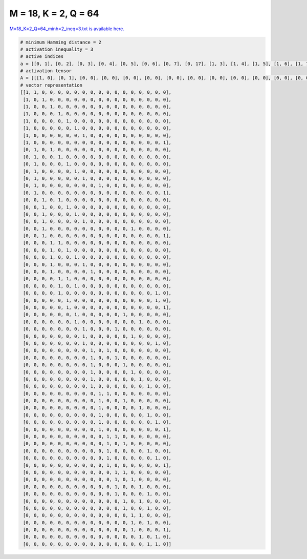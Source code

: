 
=====================
M = 18, K = 2, Q = 64
=====================

`M=18_K=2_Q=64_minh=2_ineq=3.txt is available here. <https://github.com/imtoolkit/imtoolkit/blob/master/imtoolkit/inds/M%3D18_K%3D2_Q%3D64_minh%3D2_ineq%3D3.txt>`_

.. code-block:: python

    # minimum Hamming distance = 2
    # activation inequality = 3
    # active indices
    a = [[0, 1], [0, 2], [0, 3], [0, 4], [0, 5], [0, 6], [0, 7], [0, 17], [1, 3], [1, 4], [1, 5], [1, 6], [1, 7], [1, 9], [1, 17], [2, 4], [2, 5], [2, 6], [2, 7], [2, 13], [2, 17], [3, 4], [3, 5], [3, 6], [3, 7], [3, 8], [4, 5], [4, 6], [4, 16], [5, 16], [5, 17], [6, 12], [6, 14], [7, 11], [7, 13], [7, 16], [8, 10], [8, 11], [8, 12], [8, 13], [8, 14], [8, 15], [9, 10], [9, 12], [9, 14], [9, 15], [9, 16], [9, 17], [10, 11], [10, 12], [10, 15], [10, 16], [10, 17], [11, 12], [11, 13], [11, 14], [11, 15], [12, 14], [12, 15], [13, 14], [13, 15], [13, 17], [14, 16], [15, 16]]
    # activation tensor
    A = [[[1, 0], [0, 1], [0, 0], [0, 0], [0, 0], [0, 0], [0, 0], [0, 0], [0, 0], [0, 0], [0, 0], [0, 0], [0, 0], [0, 0], [0, 0], [0, 0], [0, 0], [0, 0]], [[1, 0], [0, 0], [0, 1], [0, 0], [0, 0], [0, 0], [0, 0], [0, 0], [0, 0], [0, 0], [0, 0], [0, 0], [0, 0], [0, 0], [0, 0], [0, 0], [0, 0], [0, 0]], [[1, 0], [0, 0], [0, 0], [0, 1], [0, 0], [0, 0], [0, 0], [0, 0], [0, 0], [0, 0], [0, 0], [0, 0], [0, 0], [0, 0], [0, 0], [0, 0], [0, 0], [0, 0]], [[1, 0], [0, 0], [0, 0], [0, 0], [0, 1], [0, 0], [0, 0], [0, 0], [0, 0], [0, 0], [0, 0], [0, 0], [0, 0], [0, 0], [0, 0], [0, 0], [0, 0], [0, 0]], [[1, 0], [0, 0], [0, 0], [0, 0], [0, 0], [0, 1], [0, 0], [0, 0], [0, 0], [0, 0], [0, 0], [0, 0], [0, 0], [0, 0], [0, 0], [0, 0], [0, 0], [0, 0]], [[1, 0], [0, 0], [0, 0], [0, 0], [0, 0], [0, 0], [0, 1], [0, 0], [0, 0], [0, 0], [0, 0], [0, 0], [0, 0], [0, 0], [0, 0], [0, 0], [0, 0], [0, 0]], [[1, 0], [0, 0], [0, 0], [0, 0], [0, 0], [0, 0], [0, 0], [0, 1], [0, 0], [0, 0], [0, 0], [0, 0], [0, 0], [0, 0], [0, 0], [0, 0], [0, 0], [0, 0]], [[1, 0], [0, 0], [0, 0], [0, 0], [0, 0], [0, 0], [0, 0], [0, 0], [0, 0], [0, 0], [0, 0], [0, 0], [0, 0], [0, 0], [0, 0], [0, 0], [0, 0], [0, 1]], [[0, 0], [1, 0], [0, 0], [0, 1], [0, 0], [0, 0], [0, 0], [0, 0], [0, 0], [0, 0], [0, 0], [0, 0], [0, 0], [0, 0], [0, 0], [0, 0], [0, 0], [0, 0]], [[0, 0], [1, 0], [0, 0], [0, 0], [0, 1], [0, 0], [0, 0], [0, 0], [0, 0], [0, 0], [0, 0], [0, 0], [0, 0], [0, 0], [0, 0], [0, 0], [0, 0], [0, 0]], [[0, 0], [1, 0], [0, 0], [0, 0], [0, 0], [0, 1], [0, 0], [0, 0], [0, 0], [0, 0], [0, 0], [0, 0], [0, 0], [0, 0], [0, 0], [0, 0], [0, 0], [0, 0]], [[0, 0], [1, 0], [0, 0], [0, 0], [0, 0], [0, 0], [0, 1], [0, 0], [0, 0], [0, 0], [0, 0], [0, 0], [0, 0], [0, 0], [0, 0], [0, 0], [0, 0], [0, 0]], [[0, 0], [1, 0], [0, 0], [0, 0], [0, 0], [0, 0], [0, 0], [0, 1], [0, 0], [0, 0], [0, 0], [0, 0], [0, 0], [0, 0], [0, 0], [0, 0], [0, 0], [0, 0]], [[0, 0], [1, 0], [0, 0], [0, 0], [0, 0], [0, 0], [0, 0], [0, 0], [0, 0], [0, 1], [0, 0], [0, 0], [0, 0], [0, 0], [0, 0], [0, 0], [0, 0], [0, 0]], [[0, 0], [1, 0], [0, 0], [0, 0], [0, 0], [0, 0], [0, 0], [0, 0], [0, 0], [0, 0], [0, 0], [0, 0], [0, 0], [0, 0], [0, 0], [0, 0], [0, 0], [0, 1]], [[0, 0], [0, 0], [1, 0], [0, 0], [0, 1], [0, 0], [0, 0], [0, 0], [0, 0], [0, 0], [0, 0], [0, 0], [0, 0], [0, 0], [0, 0], [0, 0], [0, 0], [0, 0]], [[0, 0], [0, 0], [1, 0], [0, 0], [0, 0], [0, 1], [0, 0], [0, 0], [0, 0], [0, 0], [0, 0], [0, 0], [0, 0], [0, 0], [0, 0], [0, 0], [0, 0], [0, 0]], [[0, 0], [0, 0], [1, 0], [0, 0], [0, 0], [0, 0], [0, 1], [0, 0], [0, 0], [0, 0], [0, 0], [0, 0], [0, 0], [0, 0], [0, 0], [0, 0], [0, 0], [0, 0]], [[0, 0], [0, 0], [1, 0], [0, 0], [0, 0], [0, 0], [0, 0], [0, 1], [0, 0], [0, 0], [0, 0], [0, 0], [0, 0], [0, 0], [0, 0], [0, 0], [0, 0], [0, 0]], [[0, 0], [0, 0], [1, 0], [0, 0], [0, 0], [0, 0], [0, 0], [0, 0], [0, 0], [0, 0], [0, 0], [0, 0], [0, 0], [0, 1], [0, 0], [0, 0], [0, 0], [0, 0]], [[0, 0], [0, 0], [1, 0], [0, 0], [0, 0], [0, 0], [0, 0], [0, 0], [0, 0], [0, 0], [0, 0], [0, 0], [0, 0], [0, 0], [0, 0], [0, 0], [0, 0], [0, 1]], [[0, 0], [0, 0], [0, 0], [1, 0], [0, 1], [0, 0], [0, 0], [0, 0], [0, 0], [0, 0], [0, 0], [0, 0], [0, 0], [0, 0], [0, 0], [0, 0], [0, 0], [0, 0]], [[0, 0], [0, 0], [0, 0], [1, 0], [0, 0], [0, 1], [0, 0], [0, 0], [0, 0], [0, 0], [0, 0], [0, 0], [0, 0], [0, 0], [0, 0], [0, 0], [0, 0], [0, 0]], [[0, 0], [0, 0], [0, 0], [1, 0], [0, 0], [0, 0], [0, 1], [0, 0], [0, 0], [0, 0], [0, 0], [0, 0], [0, 0], [0, 0], [0, 0], [0, 0], [0, 0], [0, 0]], [[0, 0], [0, 0], [0, 0], [1, 0], [0, 0], [0, 0], [0, 0], [0, 1], [0, 0], [0, 0], [0, 0], [0, 0], [0, 0], [0, 0], [0, 0], [0, 0], [0, 0], [0, 0]], [[0, 0], [0, 0], [0, 0], [1, 0], [0, 0], [0, 0], [0, 0], [0, 0], [0, 1], [0, 0], [0, 0], [0, 0], [0, 0], [0, 0], [0, 0], [0, 0], [0, 0], [0, 0]], [[0, 0], [0, 0], [0, 0], [0, 0], [1, 0], [0, 1], [0, 0], [0, 0], [0, 0], [0, 0], [0, 0], [0, 0], [0, 0], [0, 0], [0, 0], [0, 0], [0, 0], [0, 0]], [[0, 0], [0, 0], [0, 0], [0, 0], [1, 0], [0, 0], [0, 1], [0, 0], [0, 0], [0, 0], [0, 0], [0, 0], [0, 0], [0, 0], [0, 0], [0, 0], [0, 0], [0, 0]], [[0, 0], [0, 0], [0, 0], [0, 0], [1, 0], [0, 0], [0, 0], [0, 0], [0, 0], [0, 0], [0, 0], [0, 0], [0, 0], [0, 0], [0, 0], [0, 0], [0, 1], [0, 0]], [[0, 0], [0, 0], [0, 0], [0, 0], [0, 0], [1, 0], [0, 0], [0, 0], [0, 0], [0, 0], [0, 0], [0, 0], [0, 0], [0, 0], [0, 0], [0, 0], [0, 1], [0, 0]], [[0, 0], [0, 0], [0, 0], [0, 0], [0, 0], [1, 0], [0, 0], [0, 0], [0, 0], [0, 0], [0, 0], [0, 0], [0, 0], [0, 0], [0, 0], [0, 0], [0, 0], [0, 1]], [[0, 0], [0, 0], [0, 0], [0, 0], [0, 0], [0, 0], [1, 0], [0, 0], [0, 0], [0, 0], [0, 0], [0, 0], [0, 1], [0, 0], [0, 0], [0, 0], [0, 0], [0, 0]], [[0, 0], [0, 0], [0, 0], [0, 0], [0, 0], [0, 0], [1, 0], [0, 0], [0, 0], [0, 0], [0, 0], [0, 0], [0, 0], [0, 0], [0, 1], [0, 0], [0, 0], [0, 0]], [[0, 0], [0, 0], [0, 0], [0, 0], [0, 0], [0, 0], [0, 0], [1, 0], [0, 0], [0, 0], [0, 0], [0, 1], [0, 0], [0, 0], [0, 0], [0, 0], [0, 0], [0, 0]], [[0, 0], [0, 0], [0, 0], [0, 0], [0, 0], [0, 0], [0, 0], [1, 0], [0, 0], [0, 0], [0, 0], [0, 0], [0, 0], [0, 1], [0, 0], [0, 0], [0, 0], [0, 0]], [[0, 0], [0, 0], [0, 0], [0, 0], [0, 0], [0, 0], [0, 0], [1, 0], [0, 0], [0, 0], [0, 0], [0, 0], [0, 0], [0, 0], [0, 0], [0, 0], [0, 1], [0, 0]], [[0, 0], [0, 0], [0, 0], [0, 0], [0, 0], [0, 0], [0, 0], [0, 0], [1, 0], [0, 0], [0, 1], [0, 0], [0, 0], [0, 0], [0, 0], [0, 0], [0, 0], [0, 0]], [[0, 0], [0, 0], [0, 0], [0, 0], [0, 0], [0, 0], [0, 0], [0, 0], [1, 0], [0, 0], [0, 0], [0, 1], [0, 0], [0, 0], [0, 0], [0, 0], [0, 0], [0, 0]], [[0, 0], [0, 0], [0, 0], [0, 0], [0, 0], [0, 0], [0, 0], [0, 0], [1, 0], [0, 0], [0, 0], [0, 0], [0, 1], [0, 0], [0, 0], [0, 0], [0, 0], [0, 0]], [[0, 0], [0, 0], [0, 0], [0, 0], [0, 0], [0, 0], [0, 0], [0, 0], [1, 0], [0, 0], [0, 0], [0, 0], [0, 0], [0, 1], [0, 0], [0, 0], [0, 0], [0, 0]], [[0, 0], [0, 0], [0, 0], [0, 0], [0, 0], [0, 0], [0, 0], [0, 0], [1, 0], [0, 0], [0, 0], [0, 0], [0, 0], [0, 0], [0, 1], [0, 0], [0, 0], [0, 0]], [[0, 0], [0, 0], [0, 0], [0, 0], [0, 0], [0, 0], [0, 0], [0, 0], [1, 0], [0, 0], [0, 0], [0, 0], [0, 0], [0, 0], [0, 0], [0, 1], [0, 0], [0, 0]], [[0, 0], [0, 0], [0, 0], [0, 0], [0, 0], [0, 0], [0, 0], [0, 0], [0, 0], [1, 0], [0, 1], [0, 0], [0, 0], [0, 0], [0, 0], [0, 0], [0, 0], [0, 0]], [[0, 0], [0, 0], [0, 0], [0, 0], [0, 0], [0, 0], [0, 0], [0, 0], [0, 0], [1, 0], [0, 0], [0, 0], [0, 1], [0, 0], [0, 0], [0, 0], [0, 0], [0, 0]], [[0, 0], [0, 0], [0, 0], [0, 0], [0, 0], [0, 0], [0, 0], [0, 0], [0, 0], [1, 0], [0, 0], [0, 0], [0, 0], [0, 0], [0, 1], [0, 0], [0, 0], [0, 0]], [[0, 0], [0, 0], [0, 0], [0, 0], [0, 0], [0, 0], [0, 0], [0, 0], [0, 0], [1, 0], [0, 0], [0, 0], [0, 0], [0, 0], [0, 0], [0, 1], [0, 0], [0, 0]], [[0, 0], [0, 0], [0, 0], [0, 0], [0, 0], [0, 0], [0, 0], [0, 0], [0, 0], [1, 0], [0, 0], [0, 0], [0, 0], [0, 0], [0, 0], [0, 0], [0, 1], [0, 0]], [[0, 0], [0, 0], [0, 0], [0, 0], [0, 0], [0, 0], [0, 0], [0, 0], [0, 0], [1, 0], [0, 0], [0, 0], [0, 0], [0, 0], [0, 0], [0, 0], [0, 0], [0, 1]], [[0, 0], [0, 0], [0, 0], [0, 0], [0, 0], [0, 0], [0, 0], [0, 0], [0, 0], [0, 0], [1, 0], [0, 1], [0, 0], [0, 0], [0, 0], [0, 0], [0, 0], [0, 0]], [[0, 0], [0, 0], [0, 0], [0, 0], [0, 0], [0, 0], [0, 0], [0, 0], [0, 0], [0, 0], [1, 0], [0, 0], [0, 1], [0, 0], [0, 0], [0, 0], [0, 0], [0, 0]], [[0, 0], [0, 0], [0, 0], [0, 0], [0, 0], [0, 0], [0, 0], [0, 0], [0, 0], [0, 0], [1, 0], [0, 0], [0, 0], [0, 0], [0, 0], [0, 1], [0, 0], [0, 0]], [[0, 0], [0, 0], [0, 0], [0, 0], [0, 0], [0, 0], [0, 0], [0, 0], [0, 0], [0, 0], [1, 0], [0, 0], [0, 0], [0, 0], [0, 0], [0, 0], [0, 1], [0, 0]], [[0, 0], [0, 0], [0, 0], [0, 0], [0, 0], [0, 0], [0, 0], [0, 0], [0, 0], [0, 0], [1, 0], [0, 0], [0, 0], [0, 0], [0, 0], [0, 0], [0, 0], [0, 1]], [[0, 0], [0, 0], [0, 0], [0, 0], [0, 0], [0, 0], [0, 0], [0, 0], [0, 0], [0, 0], [0, 0], [1, 0], [0, 1], [0, 0], [0, 0], [0, 0], [0, 0], [0, 0]], [[0, 0], [0, 0], [0, 0], [0, 0], [0, 0], [0, 0], [0, 0], [0, 0], [0, 0], [0, 0], [0, 0], [1, 0], [0, 0], [0, 1], [0, 0], [0, 0], [0, 0], [0, 0]], [[0, 0], [0, 0], [0, 0], [0, 0], [0, 0], [0, 0], [0, 0], [0, 0], [0, 0], [0, 0], [0, 0], [1, 0], [0, 0], [0, 0], [0, 1], [0, 0], [0, 0], [0, 0]], [[0, 0], [0, 0], [0, 0], [0, 0], [0, 0], [0, 0], [0, 0], [0, 0], [0, 0], [0, 0], [0, 0], [1, 0], [0, 0], [0, 0], [0, 0], [0, 1], [0, 0], [0, 0]], [[0, 0], [0, 0], [0, 0], [0, 0], [0, 0], [0, 0], [0, 0], [0, 0], [0, 0], [0, 0], [0, 0], [0, 0], [1, 0], [0, 0], [0, 1], [0, 0], [0, 0], [0, 0]], [[0, 0], [0, 0], [0, 0], [0, 0], [0, 0], [0, 0], [0, 0], [0, 0], [0, 0], [0, 0], [0, 0], [0, 0], [1, 0], [0, 0], [0, 0], [0, 1], [0, 0], [0, 0]], [[0, 0], [0, 0], [0, 0], [0, 0], [0, 0], [0, 0], [0, 0], [0, 0], [0, 0], [0, 0], [0, 0], [0, 0], [0, 0], [1, 0], [0, 1], [0, 0], [0, 0], [0, 0]], [[0, 0], [0, 0], [0, 0], [0, 0], [0, 0], [0, 0], [0, 0], [0, 0], [0, 0], [0, 0], [0, 0], [0, 0], [0, 0], [1, 0], [0, 0], [0, 1], [0, 0], [0, 0]], [[0, 0], [0, 0], [0, 0], [0, 0], [0, 0], [0, 0], [0, 0], [0, 0], [0, 0], [0, 0], [0, 0], [0, 0], [0, 0], [1, 0], [0, 0], [0, 0], [0, 0], [0, 1]], [[0, 0], [0, 0], [0, 0], [0, 0], [0, 0], [0, 0], [0, 0], [0, 0], [0, 0], [0, 0], [0, 0], [0, 0], [0, 0], [0, 0], [1, 0], [0, 0], [0, 1], [0, 0]], [[0, 0], [0, 0], [0, 0], [0, 0], [0, 0], [0, 0], [0, 0], [0, 0], [0, 0], [0, 0], [0, 0], [0, 0], [0, 0], [0, 0], [0, 0], [1, 0], [0, 1], [0, 0]]]
    # vector representation
    [[1, 1, 0, 0, 0, 0, 0, 0, 0, 0, 0, 0, 0, 0, 0, 0, 0, 0],
     [1, 0, 1, 0, 0, 0, 0, 0, 0, 0, 0, 0, 0, 0, 0, 0, 0, 0],
     [1, 0, 0, 1, 0, 0, 0, 0, 0, 0, 0, 0, 0, 0, 0, 0, 0, 0],
     [1, 0, 0, 0, 1, 0, 0, 0, 0, 0, 0, 0, 0, 0, 0, 0, 0, 0],
     [1, 0, 0, 0, 0, 1, 0, 0, 0, 0, 0, 0, 0, 0, 0, 0, 0, 0],
     [1, 0, 0, 0, 0, 0, 1, 0, 0, 0, 0, 0, 0, 0, 0, 0, 0, 0],
     [1, 0, 0, 0, 0, 0, 0, 1, 0, 0, 0, 0, 0, 0, 0, 0, 0, 0],
     [1, 0, 0, 0, 0, 0, 0, 0, 0, 0, 0, 0, 0, 0, 0, 0, 0, 1],
     [0, 1, 0, 1, 0, 0, 0, 0, 0, 0, 0, 0, 0, 0, 0, 0, 0, 0],
     [0, 1, 0, 0, 1, 0, 0, 0, 0, 0, 0, 0, 0, 0, 0, 0, 0, 0],
     [0, 1, 0, 0, 0, 1, 0, 0, 0, 0, 0, 0, 0, 0, 0, 0, 0, 0],
     [0, 1, 0, 0, 0, 0, 1, 0, 0, 0, 0, 0, 0, 0, 0, 0, 0, 0],
     [0, 1, 0, 0, 0, 0, 0, 1, 0, 0, 0, 0, 0, 0, 0, 0, 0, 0],
     [0, 1, 0, 0, 0, 0, 0, 0, 0, 1, 0, 0, 0, 0, 0, 0, 0, 0],
     [0, 1, 0, 0, 0, 0, 0, 0, 0, 0, 0, 0, 0, 0, 0, 0, 0, 1],
     [0, 0, 1, 0, 1, 0, 0, 0, 0, 0, 0, 0, 0, 0, 0, 0, 0, 0],
     [0, 0, 1, 0, 0, 1, 0, 0, 0, 0, 0, 0, 0, 0, 0, 0, 0, 0],
     [0, 0, 1, 0, 0, 0, 1, 0, 0, 0, 0, 0, 0, 0, 0, 0, 0, 0],
     [0, 0, 1, 0, 0, 0, 0, 1, 0, 0, 0, 0, 0, 0, 0, 0, 0, 0],
     [0, 0, 1, 0, 0, 0, 0, 0, 0, 0, 0, 0, 0, 1, 0, 0, 0, 0],
     [0, 0, 1, 0, 0, 0, 0, 0, 0, 0, 0, 0, 0, 0, 0, 0, 0, 1],
     [0, 0, 0, 1, 1, 0, 0, 0, 0, 0, 0, 0, 0, 0, 0, 0, 0, 0],
     [0, 0, 0, 1, 0, 1, 0, 0, 0, 0, 0, 0, 0, 0, 0, 0, 0, 0],
     [0, 0, 0, 1, 0, 0, 1, 0, 0, 0, 0, 0, 0, 0, 0, 0, 0, 0],
     [0, 0, 0, 1, 0, 0, 0, 1, 0, 0, 0, 0, 0, 0, 0, 0, 0, 0],
     [0, 0, 0, 1, 0, 0, 0, 0, 1, 0, 0, 0, 0, 0, 0, 0, 0, 0],
     [0, 0, 0, 0, 1, 1, 0, 0, 0, 0, 0, 0, 0, 0, 0, 0, 0, 0],
     [0, 0, 0, 0, 1, 0, 1, 0, 0, 0, 0, 0, 0, 0, 0, 0, 0, 0],
     [0, 0, 0, 0, 1, 0, 0, 0, 0, 0, 0, 0, 0, 0, 0, 0, 1, 0],
     [0, 0, 0, 0, 0, 1, 0, 0, 0, 0, 0, 0, 0, 0, 0, 0, 1, 0],
     [0, 0, 0, 0, 0, 1, 0, 0, 0, 0, 0, 0, 0, 0, 0, 0, 0, 1],
     [0, 0, 0, 0, 0, 0, 1, 0, 0, 0, 0, 0, 1, 0, 0, 0, 0, 0],
     [0, 0, 0, 0, 0, 0, 1, 0, 0, 0, 0, 0, 0, 0, 1, 0, 0, 0],
     [0, 0, 0, 0, 0, 0, 0, 1, 0, 0, 0, 1, 0, 0, 0, 0, 0, 0],
     [0, 0, 0, 0, 0, 0, 0, 1, 0, 0, 0, 0, 0, 1, 0, 0, 0, 0],
     [0, 0, 0, 0, 0, 0, 0, 1, 0, 0, 0, 0, 0, 0, 0, 0, 1, 0],
     [0, 0, 0, 0, 0, 0, 0, 0, 1, 0, 1, 0, 0, 0, 0, 0, 0, 0],
     [0, 0, 0, 0, 0, 0, 0, 0, 1, 0, 0, 1, 0, 0, 0, 0, 0, 0],
     [0, 0, 0, 0, 0, 0, 0, 0, 1, 0, 0, 0, 1, 0, 0, 0, 0, 0],
     [0, 0, 0, 0, 0, 0, 0, 0, 1, 0, 0, 0, 0, 1, 0, 0, 0, 0],
     [0, 0, 0, 0, 0, 0, 0, 0, 1, 0, 0, 0, 0, 0, 1, 0, 0, 0],
     [0, 0, 0, 0, 0, 0, 0, 0, 1, 0, 0, 0, 0, 0, 0, 1, 0, 0],
     [0, 0, 0, 0, 0, 0, 0, 0, 0, 1, 1, 0, 0, 0, 0, 0, 0, 0],
     [0, 0, 0, 0, 0, 0, 0, 0, 0, 1, 0, 0, 1, 0, 0, 0, 0, 0],
     [0, 0, 0, 0, 0, 0, 0, 0, 0, 1, 0, 0, 0, 0, 1, 0, 0, 0],
     [0, 0, 0, 0, 0, 0, 0, 0, 0, 1, 0, 0, 0, 0, 0, 1, 0, 0],
     [0, 0, 0, 0, 0, 0, 0, 0, 0, 1, 0, 0, 0, 0, 0, 0, 1, 0],
     [0, 0, 0, 0, 0, 0, 0, 0, 0, 1, 0, 0, 0, 0, 0, 0, 0, 1],
     [0, 0, 0, 0, 0, 0, 0, 0, 0, 0, 1, 1, 0, 0, 0, 0, 0, 0],
     [0, 0, 0, 0, 0, 0, 0, 0, 0, 0, 1, 0, 1, 0, 0, 0, 0, 0],
     [0, 0, 0, 0, 0, 0, 0, 0, 0, 0, 1, 0, 0, 0, 0, 1, 0, 0],
     [0, 0, 0, 0, 0, 0, 0, 0, 0, 0, 1, 0, 0, 0, 0, 0, 1, 0],
     [0, 0, 0, 0, 0, 0, 0, 0, 0, 0, 1, 0, 0, 0, 0, 0, 0, 1],
     [0, 0, 0, 0, 0, 0, 0, 0, 0, 0, 0, 1, 1, 0, 0, 0, 0, 0],
     [0, 0, 0, 0, 0, 0, 0, 0, 0, 0, 0, 1, 0, 1, 0, 0, 0, 0],
     [0, 0, 0, 0, 0, 0, 0, 0, 0, 0, 0, 1, 0, 0, 1, 0, 0, 0],
     [0, 0, 0, 0, 0, 0, 0, 0, 0, 0, 0, 1, 0, 0, 0, 1, 0, 0],
     [0, 0, 0, 0, 0, 0, 0, 0, 0, 0, 0, 0, 1, 0, 1, 0, 0, 0],
     [0, 0, 0, 0, 0, 0, 0, 0, 0, 0, 0, 0, 1, 0, 0, 1, 0, 0],
     [0, 0, 0, 0, 0, 0, 0, 0, 0, 0, 0, 0, 0, 1, 1, 0, 0, 0],
     [0, 0, 0, 0, 0, 0, 0, 0, 0, 0, 0, 0, 0, 1, 0, 1, 0, 0],
     [0, 0, 0, 0, 0, 0, 0, 0, 0, 0, 0, 0, 0, 1, 0, 0, 0, 1],
     [0, 0, 0, 0, 0, 0, 0, 0, 0, 0, 0, 0, 0, 0, 1, 0, 1, 0],
     [0, 0, 0, 0, 0, 0, 0, 0, 0, 0, 0, 0, 0, 0, 0, 1, 1, 0]]

